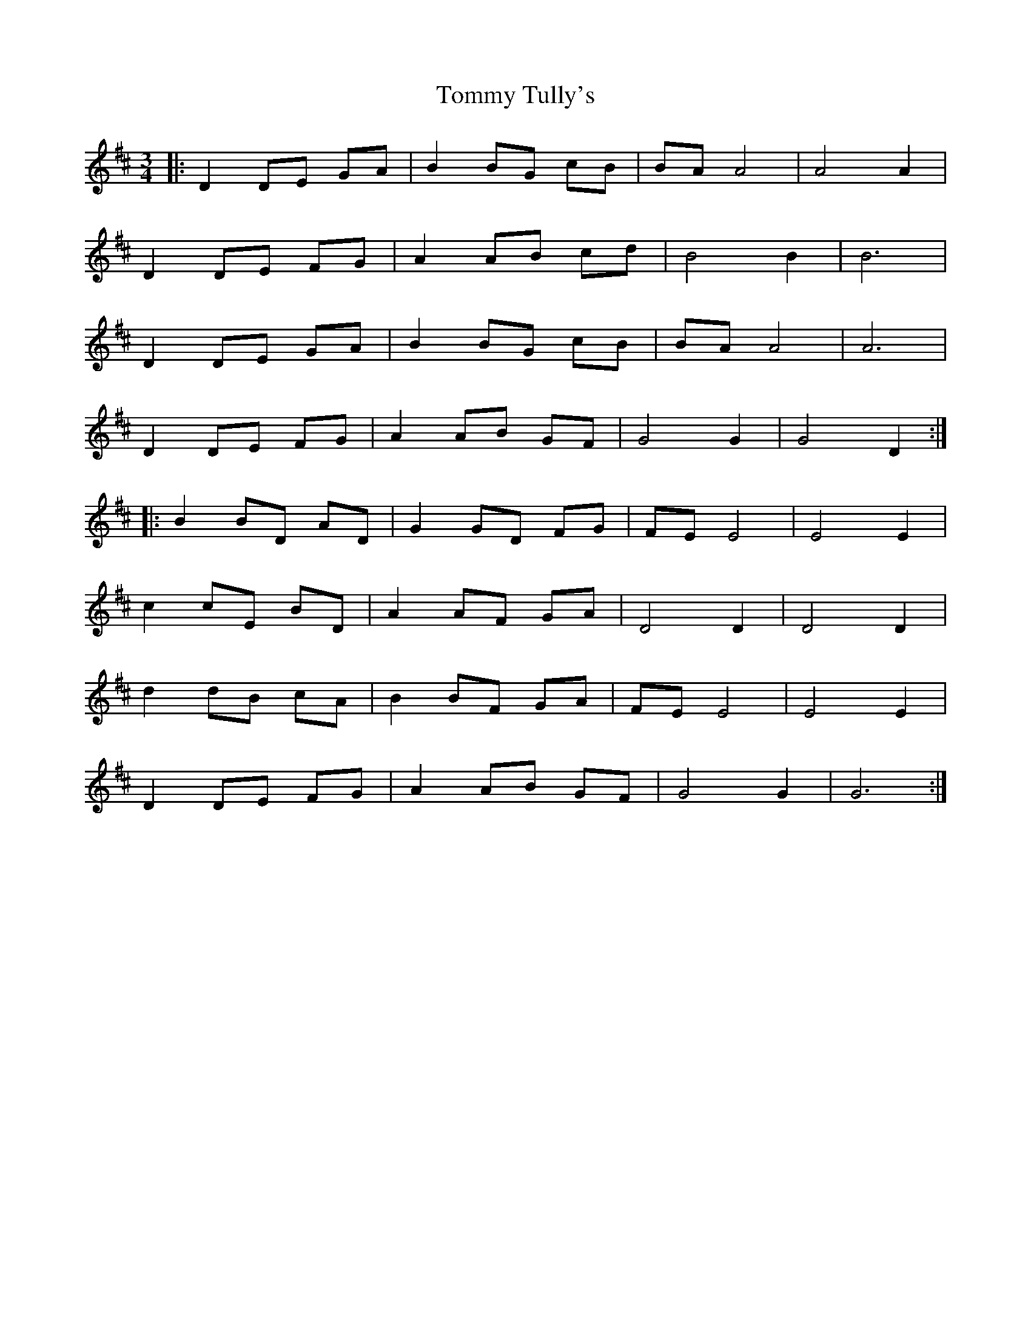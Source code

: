 X: 40574
T: Tommy Tully's
R: waltz
M: 3/4
K: Dmajor
|:D2 DE GA|B2 BG cB|BA A4|A4 A2|
D2 DE FG|A2 AB cd|B4 B2|B6|
D2 DE GA|B2 BG cB|BA A4|A6|
D2 DE FG|A2 AB GF|G4 G2|G4 D2:|
|:B2 BD AD|G2 GD FG|FE E4|E4 E2|
c2 cE BD|A2 AF GA|D4 D2|D4 D2|
d2 dB cA|B2 BF GA|FE E4|E4 E2|
D2 DE FG|A2 AB GF|G4 G2|G6:|

